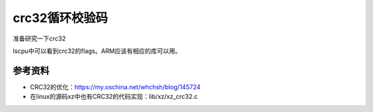 crc32循环校验码
*******************

准备研究一下crc32

lscpu中可以看到crc32的flags。ARM应该有相应的库可以用。

参考资料
========

-  CRC32的优化：https://my.oschina.net/whchsh/blog/145724
-  在linux的源码xz中也有CRC32的代码实现：lib/xz/xz_crc32.c
